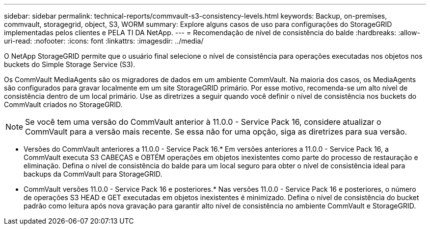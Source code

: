 ---
sidebar: sidebar 
permalink: technical-reports/commvault-s3-consistency-levels.html 
keywords: Backup, on-premises, commvault, storagegrid, object, S3, WORM 
summary: Explore alguns casos de uso para configurações do StorageGRID implementadas pelos clientes e PELA TI DA NetApp. 
---
= Recomendação de nível de consistência do balde
:hardbreaks:
:allow-uri-read: 
:nofooter: 
:icons: font
:linkattrs: 
:imagesdir: ../media/


[role="lead"]
O NetApp StorageGRID permite que o usuário final selecione o nível de consistência para operações executadas nos objetos nos buckets do Simple Storage Service (S3).

Os CommVault MediaAgents são os migradores de dados em um ambiente CommVault. Na maioria dos casos, os MediaAgents são configurados para gravar localmente em um site StorageGRID primário. Por esse motivo, recomenda-se um alto nível de consistência dentro de um local primário. Use as diretrizes a seguir quando você definir o nível de consistência nos buckets do CommVault criados no StorageGRID.

[NOTE]
====
Se você tem uma versão do CommVault anterior à 11.0.0 - Service Pack 16, considere atualizar o CommVault para a versão mais recente. Se essa não for uma opção, siga as diretrizes para sua versão.

====
* Versões do CommVault anteriores a 11.0.0 - Service Pack 16.* Em versões anteriores a 11.0.0 - Service Pack 16, a CommVault executa S3 CABEÇAS e OBTÉM operações em objetos inexistentes como parte do processo de restauração e eliminação. Defina o nível de consistência do balde para um local seguro para obter o nível de consistência ideal para backups da CommVault para StorageGRID.
* CommVault versões 11.0.0 - Service Pack 16 e posteriores.* Nas versões 11.0.0 - Service Pack 16 e posteriores, o número de operações S3 HEAD e GET executadas em objetos inexistentes é minimizado. Defina o nível de consistência do bucket padrão como leitura após nova gravação para garantir alto nível de consistência no ambiente CommVault e StorageGRID.

